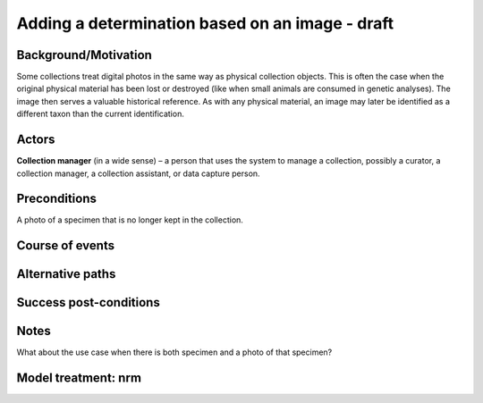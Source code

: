 Adding a determination based on an image - draft
------------------------------------------------

Background/Motivation
~~~~~~~~~~~~~~~~~~~~~

Some collections treat digital photos in the same way as physical collection
objects. This is often the case when the original physical material has been
lost or destroyed (like when small animals are consumed in genetic analyses).
The image then serves a valuable historical reference. As with any physical
material, an image may later be identified as a different taxon than the
current identification.


Actors
~~~~~~

**Collection manager** (in a wide sense) – a person that uses the system to
manage a collection, possibly a curator, a collection manager, a collection
assistant, or data capture person.


Preconditions
~~~~~~~~~~~~~

A photo of a specimen that is no longer kept in the collection.


Course of events
~~~~~~~~~~~~~~~~

Alternative paths
~~~~~~~~~~~~~~~~~

Success post-conditions
~~~~~~~~~~~~~~~~~~~~~~~

Notes
~~~~~

What about the use case when there is both specimen and a photo of that
specimen?


Model treatment: nrm
~~~~~~~~~~~~~~~~~~~~